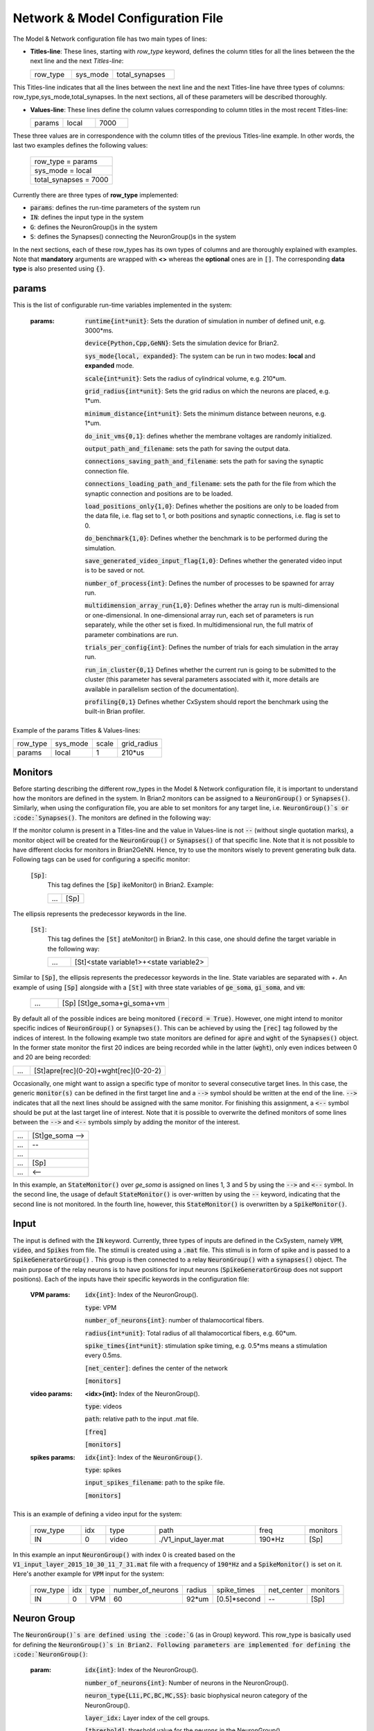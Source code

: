﻿
.. _config_file:

Network & Model Configuration File 
=====================================

The Model & Network configuration file has two main types of lines:

* **Titles-line**: These lines, starting with *row_type* keyword, defines the column titles for all the lines between the the next line and the next *Titles-line*:


  .. csv-table::
     :widths: 10, 10, 15
     
     row_type,sys_mode,total_synapses




This Titles-line indicates that all the lines between the next line and the next Titles-line have three types of columns:  row_type,sys_mode,\
total_synapses. In the next sections, all of these parameters will be described thoroughly. 

* **Values-line**: These lines define the column values corresponding to column titles in the most recent Titles-line:

  .. csv-table::
     :widths: 5, 5, 5

     params,local,7000
  

These three values are in correspondence with the column titles of the previous Titles-line example. In other words, the last two examples defines \
the following values:

  .. csv-table::

	row_type = params
	sys_mode = local
	total_synapses = 7000

Currently there are three types of **row_type** implemented: 

* :code:`params`: defines the run-time parameters of the system run 
* :code:`IN`: defines the input type in the system
* :code:`G`: defines the NeuronGroup()s in the system
* :code:`S`: defines the Synapses() connecting the NeuronGroup()s in the system

In the next sections, each of these row_types has its own types of columns and are thoroughly explained with examples. Note that **mandatory** \
arguments are wrapped with **<>** whereas the **optional** ones are in :code:`[]`. The corresponding **data type** is also presented using :code:`{}`.

params
-------

This is the list of configurable run-time variables implemented in the system:

	:params:  :code:`runtime{int*unit}`: Sets the duration of simulation in number of defined unit, e.g. 3000*ms.

		:code:`device{Python,Cpp,GeNN}`: Sets the simulation device for Brian2.

		:code:`sys_mode{local, expanded}`: The system can be run in two modes: **local** and **expanded** mode.

		:code:`scale{int*unit}`: Sets the radius of cylindrical volume, e.g. 210*um.

		:code:`grid_radius{int*unit}`: Sets the grid radius on which the neurons are placed, e.g. 1*um.

		:code:`minimum_distance{int*unit}`: Sets the minimum distance between neurons, e.g. 1*um.

		:code:`do_init_vms{0,1}`: defines whether the membrane voltages are randomly initialized.

		:code:`output_path_and_filename`: sets the path for saving the output data.

		:code:`connections_saving_path_and_filename`: sets the path for saving the synaptic connection file.

		:code:`connections_loading_path_and_filename`: sets the path for the file from which the synaptic connection and positions are to be loaded.

		:code:`load_positions_only{1,0}`: Defines whether the positions are only to be loaded from the data file, i.e. flag set to 1, or both positions and synaptic connections, i.e. flag is set to 0.

		:code:`do_benchmark{1,0}`: Defines whether the benchmark is to be performed during the simulation.

		:code:`save_generated_video_input_flag{1,0}`: Defines whether the generated video input is to be saved or not.

		:code:`number_of_process{int}`: Defines the number of processes to be spawned for array run.

		:code:`multidimension_array_run{1,0}`: Defines whether the array run is multi-dimensional or one-dimensional. In one-dimensional array run, each set of parameters is run separately, while the other set is fixed. In multidimensional run, the full matrix of parameter combinations are run.

		:code:`trials_per_config{int}`: Defines the number of trials for each simulation in the array run.

		:code:`run_in_cluster{0,1}` Defines whether the current run is going to be submitted to the cluster (this parameter has several parameters associated with it, more details are available in parallelism section of the documentation).

		:code:`profiling{0,1}` Defines whether CxSystem should report the benchmark using the built-in Brian profiler.


Example of the params Titles & Values-lines: 

.. csv-table::

   row_type,sys_mode,scale, grid_radius
   params,local,1,210*us


	
Monitors
---------

Before starting describing the different row_types in the Model & Network configuration file, it is important to understand how the monitors are defined in the system. In Brian2 monitors can be assigned to a :code:`NeuronGroup()` or :code:`Synapses()`. Similarly, when using the configuration file, you are able to set monitors for any target line, i.e. :code:`NeuronGroup()`s or :code:`Synapses()`. The monitors are defined in the following way:

If the monitor column is present in a Titles-line and the value in Values-line is not :code:`--` (without single quotation marks), a monitor object will be created for the :code:`NeuronGroup()` or :code:`Synapses()` of that specific line. Note that it is not possible to have different clocks for monitors in Brian2GeNN. Hence, try to use the monitors wisely to prevent generating bulk data. Following tags can be used for configuring a specific monitor:

 :code:`[Sp]`:
  This tag defines the :code:`[Sp]` ikeMonitor() in Brian2. Example:

  
  .. csv-table::

     ...,[Sp]

The ellipsis represents the predecessor keywords in the line.

 :code:`[St]`:
  This tag defines the :code:`[St]` ateMonitor() in Brian2. In this case, one should define the target variable in the following way: 


  .. csv-table::
     :widths: 5, 30
     
     ...,[St]<state variable1>+<state variable2>


Similar to :code:`[Sp]`, the ellipsis represents the predecessor keywords in the line. State variables are separated with *+*. An example of using :code:`[Sp]` \
alongside with a :code:`[St]` with three state variables of :code:`ge_soma`, :code:`gi_soma`, and :code:`vm`:

  .. csv-table::
     :widths: 5,20

     ..., [Sp] [St]ge_soma+gi_soma+vm 


By default all of the possible indices are being monitored :code:`(record = True)`. However, one might intend to monitor specific indices of \
:code:`NeuronGroup()` or :code:`Synapses()`. This can be achieved by using the :code:`[rec]` tag followed by the indices of interest. In the following example two state \
monitors are defined for :code:`apre` and :code:`wght` of the :code:`Synapses()` object. In the former state monitor the first 20 indices are being recorded while \
in the latter (:code:`wght`), only even indices between 0 and 20 are being recorded:



.. csv-table::
   :widths: 5, 40

   ..., [St]apre[rec](0-20)+wght[rec](0-20-2)



Occasionally, one might want to assign a specific type of monitor to several consecutive target lines. In this case, the generic :code:`monitor(s)` can be \
defined in the first target line and a :code:`-->` symbol should be written at the end of the line. :code:`-->` indicates that all the next lines should be \
assigned with the same monitor. For finishing this assignment, a :code:`<--` symbol should be put at the last target line of interest. Note that it is \
possible to overwrite the defined monitors of some lines between the :code:`-->` and :code:`<--` symbols simply by adding the monitor of the interest. 


.. csv-table::
   :widths: 5, 20
	    
   ...,[St]ge_soma -->
   ...,--
   ...,  
   ...,[Sp] 
   ..., <--

In this example, an :code:`StateMonitor()` over *ge_soma* is assigned on lines 1, 3 and 5 by using the :code:`-->` and :code:`<--` symbol. In the second line, \
the usage of default :code:`StateMonitor()` is over-written by using the :code:`--` keyword, indicating that the second line is not monitored. In the fourth line, \
however, this :code:`StateMonitor()` is overwritten by a :code:`SpikeMonitor()`.




Input
------

The input is defined with the :code:`IN` keyword. Currently, three types of inputs are defined in the CxSystem, namely :code:`VPM`, \
:code:`video`, and :code:`Spikes` from file.  The stimuli is created using a :code:`.mat` file. This stimuli is in form of spike and is passed \
to a :code:`SpikeGeneratorGroup()` . This group is then connected to a relay :code:`NeuronGroup()` with a :code:`synapses()` object. \
The main purpose of the relay neurons is to have positions for input neurons (:code:`SpikeGeneratorGroup` does not support \
positions). Each of the inputs have their specific keywords in the configuration file:

	:VPM params: :code:`idx{int}`: Index of the NeuronGroup().

		:code:`type`: VPM

		:code:`number_of_neurons{int}`: number of thalamocortical fibers.

		:code:`radius{int*unit}`: Total radius of all thalamocortical fibers, e.g. 60*um.

		:code:`spike_times{int*unit}`: stimulation spike timing, e.g. 0.5*ms means a stimulation every 0.5ms.

		:code:`[net_center]`: defines the center of the network

		:code:`[monitors]`


	:video params: **<idx>{int}:** Index of the NeuronGroup().

		:code:`type`: videos

		:code:`path`: relative path to the input .mat file.

		:code:`[freq]`

		:code:`[monitors]` 


	:spikes params: :code:`idx{int}`: Index of the :code:`NeuronGroup()`.

		:code:`type`: spikes

		:code:`input_spikes_filename`: path to the spike file.

		:code:`[monitors]`


This is an example of defining a video input for the system:

  .. csv-table::
     :widths: 10, 5, 10, 20, 10, 5

     row_type,idx,type,path,freq,monitors
     IN,0,video, ./V1_input_layer.mat ,190*Hz ,[Sp]

In this example an input :code:`NeuronGroup()` with index 0 is created based on the :code:`V1_input_layer_2015_10_30_11_7_31.mat` file with a frequency of :code:`190*Hz` and a :code:`SpikeMonitor()` is set on it.
Here's another example for :code:`VPM` input for the system:

  .. csv-table::
     :widths: 10, 5, 5, 10, 5, 10, 10, 10 

	row_type,idx,type,number_of_neurons,radius,spike_times,net_center,monitors
	IN,0, VPM,60,92*um,[0.5]*second, -- ,[Sp]



Neuron Group
------------

The :code:`NeuronGroup()`s are defined using the :code:`G` (as in Group) keyword. This row_type is basically used for defining the :code:`NeuronGroup()`s in Brian2. Following parameters are implemented for defining the :code:`NeuronGroup()`: 

	:param: :code:`idx{int}`: Index of the NeuronGroup().

		:code:`number_of_neurons{int}`: Number of neurons in the NeuronGroup(). 

		:code:`neuron_type{L1i,PC,BC,MC,SS}`: basic biophysical neuron category of the NeuronGroup().

		:code:`layer_idx:` Layer index of the cell groups. 

		:code:`[threshold]`: threshold value for the neurons in the NeuronGroup(). 

		:code:`[reset]`: reset value for the neurons in the NeuronGroup().

 		:code:`[refractory]`: refractory time for the neurons in the NeuronGroup().

 		:code:`[net_center]`: center location of the NeuronGroup().

 		:code:`[monitors]`: monitors of the NeuronGroup().

Examples
~~~~~~~~~

In this section, some of the above-mentioned parameters are clarified. 

:code:`idx`:

The index of the :code:`NeuronGroup()` s are important for creating the synaptic connections between them. As it will be described in the synaptic definitions, creating a synaptic connections needs a presynaptic and postsynaptic group index that should be used directly from this index value.   

:code:`neuron_type`:

The :code:`neuron_type` is the category of the cells of the group, which is one of the following groups:

 .. csv-table::
    :widths: 2, 5


	     type ,Cell  Category         
	     SS  , spiny stellate         
	     PC  , Pyramidal              
	     BC  , Basket                 
	     MC  , Martinotti             
	     L1i , Layer 1 inhibitory     


The :code:`layer index` argument defines the layer in which the :code:`NeuronGroup()` is located. Except for PC cells, all types of neurons are defined as a soma-only neuron, hence their layer is an integer. In case of layer 2/3 using 2 is sufficient. For instance the following example defines a group of 46 SS neurons in layer 2/3: 

 .. csv-table::
    :widths: 10, 5, 10, 10, 10

	row_type,idx,number_of_neurons,neuron_type,layer_idx
	G,1,46,SS,2

Currently PC cells are the only multi-compartmental neurons that could possibly cover more than one layer. In this case, the layer index should be defined as a list where the first element defines the soma location and the second element defines the farthest apical dendrite compartment. In the following example, a PC group of 55 neurons is defined in which the basal dendrites, soma and proximal apical dendrite is located in layer 6 and the apical dendrites covers layer 5 to 2: 

 .. csv-table::
    :widths: 10, 5, 10, 10, 10

	row_type,idx,number_of_neurons,neuron_type,layer_idx
	G,2,55,PC,[6->2]


The compartment formation is then as follows: 

 .. csv-table::
    :widths: 2, 5


	     Layer,Compartment  
	     2/3, Apical dendrite[3]
	     4 , Apical dendrite[2]
	     5 , Apical dendrite[1]
	     6 ,Apical dendrite[0]
	     6 ,        Soma   
	     6 , Basal dendrite   


:code:`[threshold]`, :code:`[reset]` and :code:`[refractory]`:

By default following values are assigned to threshold, reset and refractory of any :code:`NeuronGroup()`: 

- *threshold*: :code:`vm>Vcut`
- *reset*: :code:`vm=V_res`
- *refractory*: :code:`4 * ms`

Any of this variables can be overwritten by using the keyword arguments *threshold*, reset and *refractory*.  


:code:`[net_center]`:

The center of a :code:`NeuronGroup()` can be defined with the net-center tag in the *Titles-line* and corresponding center position in the *Value line*.  If not defined, the center will be the default value of :code:`0+0j`. The following example creates a :code:`NeuronGroup()` consist of 75 BC neurons located in :code:`5+0j`, with a spike monitors assigned to it: 

 .. csv-table::
    :widths: 10, 5, 10, 10, 10, 10, 10

	row_type,idx,number_of_neurons,neuron_type,layer_idx,net_center,monitors
	G,2,75,BC,2,5+0j,[Sp]

Synapses
--------

S keyword (as in Synapses)  defines the Brian2 Synapses() object.  Following parameters are implemented for defining the Synapses():


	:param: :code:`receptor{ge,gi}` 

		:code:`pre_syn_idx{int}`

		:code:`post_syn_idx{int}` 

		:code:`syn_type{Fixed,STDP}`

		:code:`[p]{float<=1}`: probability

		:code:`[n]{int}`: number of synapses per connection

		:code:`[load_connection]{0,1}`: determines whether this synaptic connection should be loaded from the file.

		:code:`[save_connection]{0,1}`: determines whether this synaptic connection should be saved to the connection file.

		:code:`[monitors]`


 

where the :code:`receptor` defines the receptor type, i.e. ge for excitatory and gi for inhibitory connections, \
*<presynaptic group index>* and *<postsynaptic group index>* defines the index of the presynaptic and postsynaptic group \
respectively. These indices should be determined using the *indexing tag* in the :code:`NeuronGroup()`s lines. The next \
field defines the type of the synapse. Currently there are three types of :code:`Synapses()` implemented: Fixed, STDP and \
STDP_with_scaling.

Examples
~~~~~~~~

The following example defines a excitatory STDP synaptic connection between :code:`NeuronGroup()`s with
\indices of 2 and 4, in which the :code:`ge` is the receptor:

 .. csv-table::
    :widths: 10, 5, 10, 10, 10

	row_type,receptor,pre_syn_idx,post_syn_idx,syn_type
	S,ge,2,4,STDP 

In case the postsynaptic group is multi-compartmental, the target compartment should be defined using the :code:`[C]` tag. Let us review this concept with an example: 

 .. csv-table::
    :widths: 10, 5, 10, 10, 10

	row_type,idx,number_of_neurons,neuron_type,layer_idx
	G,0,46,SS,4
	G,1,50,PC,[4->1]
	row_type,receptor,pre_syn_idx,post_syn_idx,syn_type
	S,ge,0,1[C]1,STDP

Clearly :code:`NeuronGroup()` 0 is group of 46 :code:`SS` cells and :code:`NeuronGroup()` 1 is a group of 50 :code:`PC` cells. The latter is multi-compartmental with a layer index of :code:`[4,1]`. Hence the compartments formation are as follows: 



 .. csv-table::
    :widths: 5, 10, 5

    Comp. Index, Compartment type,   Layer
    2 ,          Apical dendrite[2], 1
    1 ,          Apical dendrite[1], 2/3
    0 ,          Apical dendrite[0], 4
    0,           Soma, 4
    0, Basal dendrite, 4


The :code:`synapses()` object is targeting the 1st compartment of the :code:`PC` cells, i.e.  Apical dendrite[1]. Consider the following example in which the target is the compartment number 0 in the target :code:`NeuronGroup()`:


 .. csv-table::
    :widths: 5, 5, 5, 5, 5


	row_type,receptor,pre_syn_idx,post_syn_idx,syn_type
	S,ge,0,1[C]0bsa,STDP


As you can see, the compartment :code:`[C]0` is followed by three characters *bsa*. This indicates that the among the three sub-compartments inside the compartment number 0, i.e. Basal dendrite, Soma and Apical dendrite[0], letters of b,s and a are being targeted. Regardless of the layer, the indices of these three compartments are always as:

 .. csv-table::
    :widths: 5, 5
	  
	     Comp. Index,  Compartment  type
	     a ,Apical dendrite[0]
	     s ,      Soma    
	     b , Basal dendrite 

So for instance, in case an inhibitory connection tends to target the soma only, the synaptic definition should be changed to:


 .. csv-table::
    :widths: 5, 5, 5, 5, 5


	row_type,receptor,pre_syn_idx,post_syn_idx,syn_type
	S,ge,0,1[C]0s,STDP


If both basal dendrite and apical dendrite[0] was being targeted, the syntax should change to: 


 .. csv-table::
    :widths: 5, 5, 5, 5, 5

	row_type,receptor,pre_syn_idx,post_syn_idx,syn_type
	S,ge,0,1[C]0ba,STDP

By default the probability of the synaptic connections are determined based on the distance between the neurons, which depends on sparseness and ilam (space constant lambda) variables in the physiology configuration file. In case the maximum probability of the connection should be overwritten, :code:`[p]` tag can be used. In the following example the maximum probability of the connection is overwritten as 0.06 (6%): 

 .. csv-table::
    :widths: 5, 5, 5, 5, 5, 5

	row_type,receptor,pre_syn_idx,post_syn_idx,syn_type,p
	S,ge,0,1[C]0ba,STDP,0.06

By default there are only one synapse for each connection between neurons. This can also be overwritten to another integer value by using the :code:`[n]` tag. So, for having a probability of 6% and 3 synapses per connection between two neurons: 

 .. csv-table::
    :widths: 5, 5, 5, 5, 5, 5, 5

	row_type,receptor,pre_syn_idx,post_syn_idx,syn_type,p,n
	S,ge,0,1[C]0ba,STDP,0.06,3 


When the system is in :code:`local` mode and do_optimize flag is 1, it is needed to define the percentage of all synapses. For instance when the total number of synapses in the system is 10000 and a synaptic group takes 20% of the connections: 

 .. csv-table::
    :widths: 5, 5, 5, 5, 5, 5

	row_type,receptor,pre_syn_idx,post_syn_idx,syn_type,percentage 
	S,ge,0,1[C]0ba,STDP,0.2

	
This will optimize the probability of that synaptic connection in a way to have 0.2 * 10000 synapses. One might want to have multiple synapse per connection between two :code:`NeuronGroup()`s. This is defined in the following example using the 'n' keyword in the :code:`Titles-line`:


 .. csv-table::
    :widths: 5, 5, 5, 5, 5, 5, 5

	row_type,receptor,pre_syn_idx,post_syn_idx,syn_type,n,percentage 
	S,ge,0,1[C]0ba,STDP,4,0.2

	
This example will optimize the probability of the connection in a way that there are 0.2*10000/4 connections and there are 4 synapses for each connection between the :code:`NeuronGroup()` s. 
 

